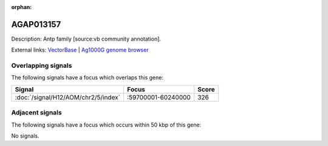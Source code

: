 :orphan:

AGAP013157
=============





Description: Antp family [source:vb community annotation].

External links:
`VectorBase <https://www.vectorbase.org/Anopheles_gambiae/Gene/Summary?g=AGAP013157>`_ |
`Ag1000G genome browser <https://www.malariagen.net/apps/ag1000g/phase1-AR3/index.html?genome_region=2R:59790806-59792241#genomebrowser>`_

Overlapping signals
-------------------

The following signals have a focus which overlaps this gene:



.. cssclass:: table-hover
.. csv-table::
    :widths: auto
    :header: Signal,Focus,Score

    :doc:`/signal/H12/AOM/chr2/5/index`,":59700001-60240000",326
    



Adjacent signals
----------------

The following signals have a focus which occurs within 50 kbp of this gene:



No signals.


